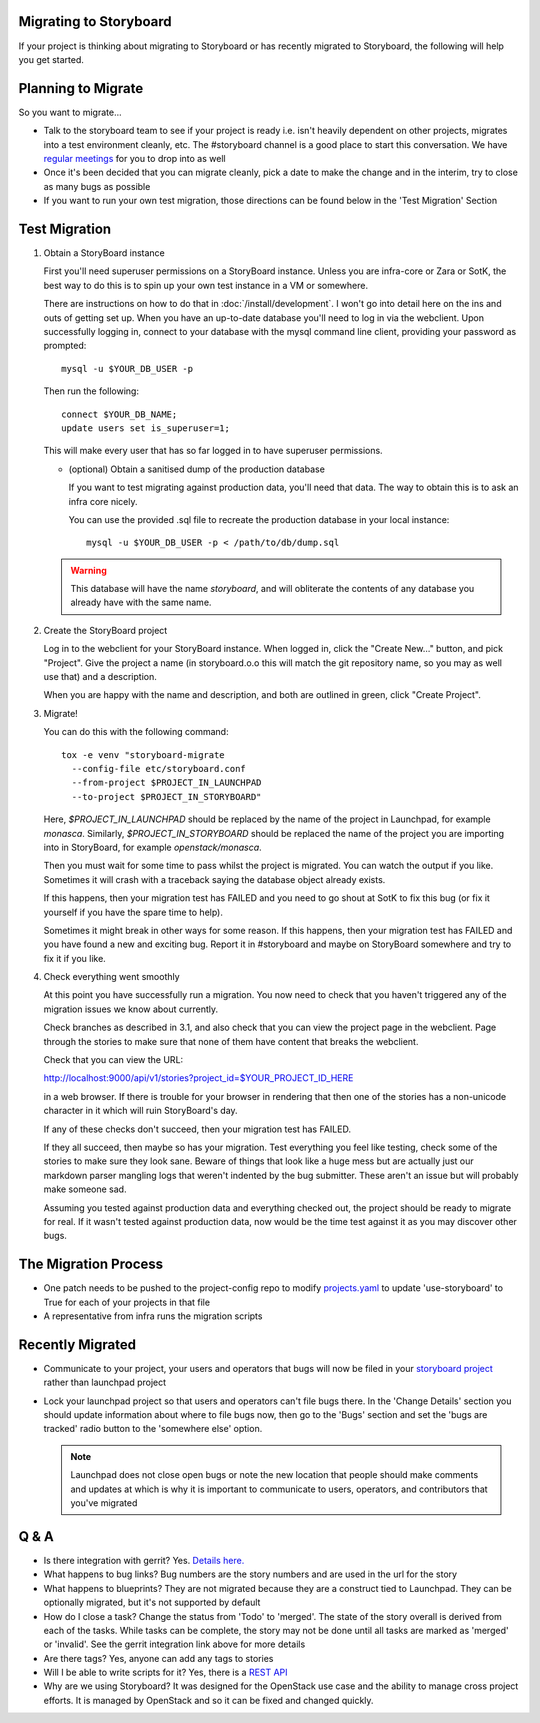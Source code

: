 Migrating to Storyboard
-----------------------
If your project is thinking about migrating to Storyboard
or has recently migrated to Storyboard, the following will
help you get started.

Planning to Migrate
-------------------
So you want to migrate...

- Talk to the storyboard team to see if your project is ready i.e.
  isn't heavily dependent on other projects, migrates into a test
  environment cleanly, etc. The #storyboard channel is a good place
  to start this conversation. We have `regular meetings
  <http://eavesdrop.openstack.org/#StoryBoard_Meeting>`_ for you to
  drop into as well
- Once it's been decided that you can migrate cleanly, pick a date
  to make the change and in the interim, try to close as many bugs
  as possible
- If you want to run your own test migration, those directions can
  be found below in the 'Test Migration' Section


Test Migration
--------------

1. Obtain a StoryBoard instance

   First you'll need superuser permissions on a StoryBoard instance. Unless
   you are infra-core or Zara or SotK, the best way to do this is to spin
   up your own test instance in a VM or somewhere.

   There are instructions on how to do that in :doc:`/install/development`.
   I won't go into detail
   here on the ins and outs of getting set up. When you have an up-to-date
   database you'll need to log in via the webclient. Upon successfully logging
   in, connect to your database with the mysql command line client, providing
   your password as prompted::

     mysql -u $YOUR_DB_USER -p

   Then run the following::

     connect $YOUR_DB_NAME;
     update users set is_superuser=1;

   This will make every user that has so far logged in to have superuser
   permissions.

   * (optional) Obtain a sanitised dump of the production database

     If you want to test migrating against production data, you'll need that
     data. The way to obtain this is to ask an infra core nicely.

     You can use the provided .sql file to recreate the production database
     in your local instance::

       mysql -u $YOUR_DB_USER -p < /path/to/db/dump.sql

   .. warning::

      This database will have the name `storyboard`, and will obliterate
      the contents of any database you already have with the same name.

2. Create the StoryBoard project

   Log in to the webclient for your StoryBoard instance. When logged in,
   click the "Create New..." button, and pick "Project". Give the project
   a name (in storyboard.o.o this will match the git repository name, so
   you may as well use that) and a description.

   When you are happy with the name and description, and both are outlined
   in green, click "Create Project".

3. Migrate!

   You can do this with the following command::

    tox -e venv "storyboard-migrate
      --config-file etc/storyboard.conf
      --from-project $PROJECT_IN_LAUNCHPAD
      --to-project $PROJECT_IN_STORYBOARD"

   Here, `$PROJECT_IN_LAUNCHPAD` should be replaced by the name of the
   project in Launchpad, for example `monasca`. Similarly,
   `$PROJECT_IN_STORYBOARD` should be replaced the name of the project
   you are importing into in StoryBoard, for example `openstack/monasca`.

   Then you must wait for some time to pass whilst the project is
   migrated. You can watch the output if you like. Sometimes it will
   crash with a traceback saying the database object already exists.

   If this happens, then your migration test has FAILED and you need
   to go shout at SotK to fix this bug (or fix it yourself if you have
   the spare time to help).

   Sometimes it might break in other ways for some reason. If this
   happens, then your migration test has FAILED and you have found a
   new and exciting bug. Report it in #storyboard and maybe on
   StoryBoard somewhere and try to fix it if you like.

4. Check everything went smoothly

   At this point you have successfully run a migration. You now need to
   check that you haven't triggered any of the migration issues we know
   about currently.

   Check branches as described in 3.1, and also check that you can view
   the project page in the webclient. Page through the stories to make
   sure that none of them have content that breaks the webclient.

   Check that you can view the URL:

   http://localhost:9000/api/v1/stories?project_id=$YOUR_PROJECT_ID_HERE

   in a web browser. If there is trouble for your browser in rendering
   that then one of the stories has a non-unicode character in it which
   will ruin StoryBoard's day.

   If any of these checks don't succeed, then your migration test has
   FAILED.

   If they all succeed, then maybe so has your migration. Test everything
   you feel like testing, check some of the stories to make sure they look
   sane. Beware of things that look like a huge mess but are actually just
   our markdown parser mangling logs that weren't indented by the bug
   submitter. These aren't an issue but will probably make someone sad.

   Assuming you tested against production data and everything checked out,
   the project should be ready to migrate for real. If it wasn't tested
   against production data, now would be the time test against it as you may
   discover other bugs.

The Migration Process
---------------------

- One patch needs to be pushed to the project-config repo to modify
  `projects.yaml <https://github.com/openstack-infra/project-config/blob/master/gerrit/projects.yaml#L255-L256>`_
  to update 'use-storyboard' to True for each of your projects in that file
- A representative from infra runs the migration scripts

Recently Migrated
-----------------

- Communicate to your project, your users and operators that bugs will now
  be filed in your `storyboard project <https://storyboard.openstack.org/>`_
  rather than launchpad project
- Lock your launchpad project so that users and operators can't file
  bugs there. In the 'Change Details' section you should update information
  about where to file bugs now, then go to the 'Bugs' section and set the
  'bugs are tracked' radio button to the 'somewhere else' option.

  .. note::

     Launchpad does not close open bugs or note the new location that
     people should make comments and updates at which is why it is important
     to communicate to users, operators, and contributors that you've migrated 

Q & A
-----

- Is there integration with gerrit? Yes. `Details here.
  <https://docs.openstack.org/infra/manual/developers.html#development-workflow>`_
- What happens to bug links? Bug numbers are the story numbers and are
  used in the url for the story
- What happens to blueprints? They are not migrated because they
  are a construct tied to Launchpad. They can be optionally migrated, but
  it's not supported by default
- How do I close a task? Change the status from 'Todo' to 'merged'.
  The state of the story overall is derived from each of the tasks.
  While tasks can be complete, the story may not be done until all
  tasks are marked as 'merged' or 'invalid'. See the gerrit integration
  link above for more details
- Are there tags? Yes, anyone can add any tags to stories
- Will I be able to write scripts for it? Yes, there is a
  `REST API <https://docs.openstack.org/infra/storyboard/webapi/v1.html>`_
- Why are we using Storyboard? It was designed for the OpenStack
  use case and the ability to manage cross project efforts. It
  is managed by OpenStack and so it can be fixed and changed
  quickly.
